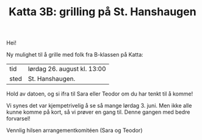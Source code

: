 :PROPERTIES:
:ID: c02c42ce-5ba4-4957-9752-95a18b120bf1
:END:
#+TITLE: Katta 3B: grilling på St. Hanshaugen

[[./349142940_234283459244234_1392398698641717987_n.jpg]]

Hei!

Ny mulighet til å grille med folk fra B-klassen på Katta:

| tid  | lørdag 26. august kl. 13:00 |
| sted | St. Hanshaugen.             |

Hold av datoen, og si ifra til Sara eller Teodor om du har tenkt til å komme!

Vi synes det var kjempetrivelig å se så mange lørdag 3. juni.
Men ikke alle kunne komme på kort, så vi prøver en gang til.
Denne gangen med bedre forvarsel!

Vennlig hilsen arrangementkomitéen (Sara og Teodor)
